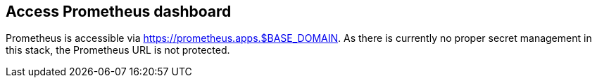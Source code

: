 == Access Prometheus dashboard

Prometheus is accessible via https://prometheus.apps.$BASE_DOMAIN. As there is currently no proper secret management in this stack, the Prometheus URL is not protected.
